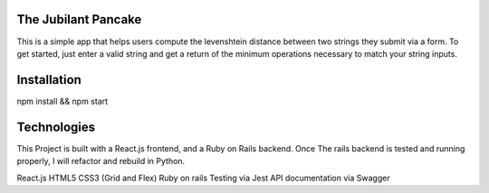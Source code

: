 The Jubilant Pancake
--------------------
This is a simple app that helps users compute the levenshtein distance between two strings they submit via a form.
To get started, just enter a valid string and get a return of the minimum operations necessary to match your string inputs.

Installation
-----------------------
npm install && npm start


Technologies
-----------
This Project is built with a React.js frontend, and a Ruby on Rails backend. Once The rails backend is tested and running properly, I will refactor and rebuild in Python.

React.js
HTML5
CSS3 (Grid and Flex)
Ruby on rails
Testing via Jest
API documentation via Swagger
